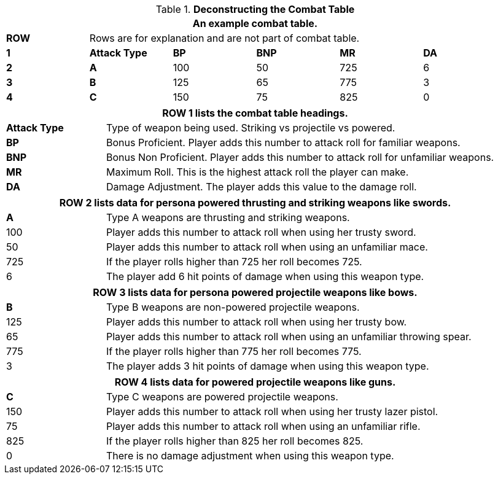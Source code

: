 // Table 9.1 Description of a Combat Table
.*Deconstructing the Combat Table*
[width="95%",cols="6*^",frame="all", stripes="even"]
|===
6+<|An example combat table.


s|ROW
5+<|Rows are for explanation and are not part of combat table.

s|1
s|Attack Type
s|BP
s|BNP
s|MR
s|DA

s|2
s|A
|100
|50
|725
|6

s|3
s|B
|125
|65
|775
|3

s|4
s|C
|150
|75
|825
|0

|===


[width="95%",cols="^,<,<,<,<",frame="all", stripes="even"]
|===
5+<|ROW 1 lists the combat table headings.

s|Attack Type
4+|Type of weapon being used. Striking vs projectile vs powered.

s|BP
4+|Bonus Proficient. Player adds this number to attack roll for familiar weapons.

s|BNP
4+|Bonus Non Proficient. Player adds this number to attack roll for unfamiliar weapons.

s|MR
4+|Maximum Roll. This is the highest attack roll the player can make.

s|DA
4+|Damage Adjustment. The player adds this value to the damage roll. 
|===

[width="95%",cols="^,<,<,<,<",frame="all", stripes="even"]
|===
5+<|ROW 2 lists data for persona powered thrusting and striking weapons like swords.

s|A
4+|Type A weapons are thrusting and striking weapons. 

|100
4+|Player adds this number to attack roll when using her trusty sword.

|50
4+|Player adds this number to attack roll when using an unfamiliar mace.

|725
4+|If the player rolls higher than 725 her roll becomes 725.

|6
4+|The player add 6 hit points of damage when using this weapon type.
|===

[width="95%",cols="^,<,<,<,<",frame="all", stripes="even"]
|===
5+<|ROW 3 lists data for persona powered projectile weapons like bows.

s|B
4+|Type B weapons are non-powered projectile weapons. 

|125
4+|Player adds this number to attack roll when using her trusty bow.

|65
4+|Player adds this number to attack roll when using an unfamiliar throwing spear.

|775
4+|If the player rolls higher than 775 her roll becomes 775.

|3
4+|The player adds 3 hit points of damage when using this weapon type.
|===


[width="95%",cols="^,<,<,<,<",frame="all", stripes="even"]
|===
5+<|ROW 4 lists data for powered projectile weapons like guns.

s|C
4+|Type C weapons are powered projectile weapons. 

|150
4+|Player adds this number to attack roll when using her trusty lazer pistol.

|75
4+|Player adds this number to attack roll when using an unfamiliar rifle.

|825
4+|If the player rolls higher than 825 her roll becomes 825.

|0
4+|There is no damage adjustment when using this weapon type.
|===
